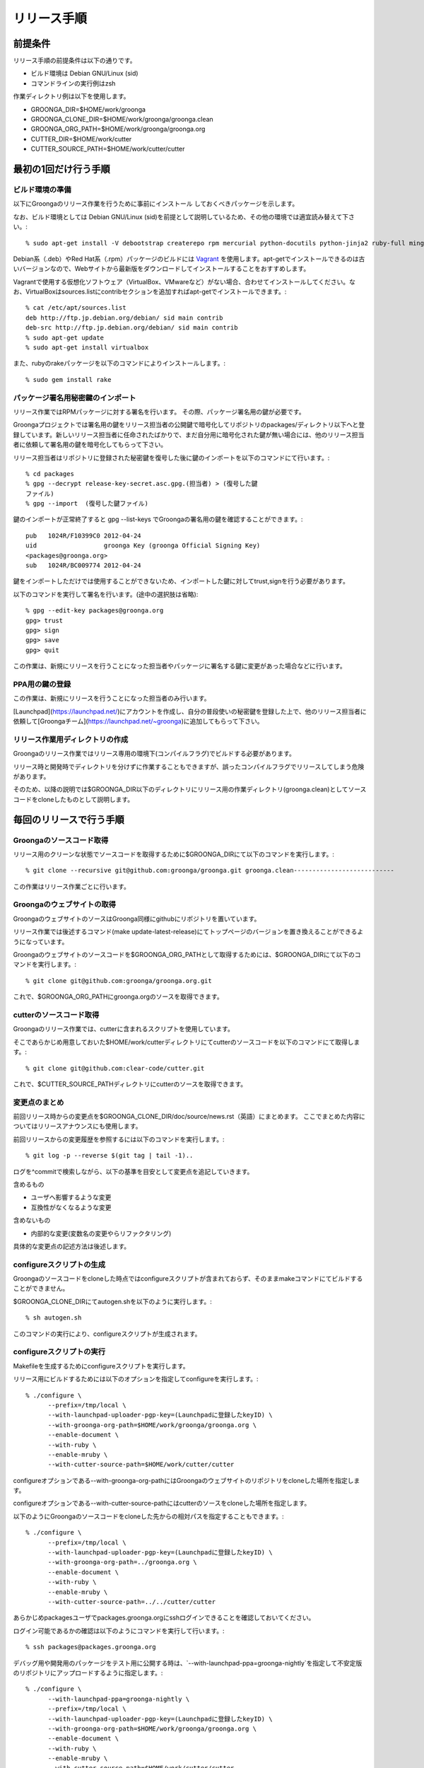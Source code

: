 .. -*- rst -*-

.. highlightlang:: none

リリース手順
============

前提条件
*********

リリース手順の前提条件は以下の通りです。

* ビルド環境は Debian GNU/Linux (sid)
* コマンドラインの実行例はzsh

作業ディレクトリ例は以下を使用します。

* GROONGA_DIR=$HOME/work/groonga
* GROONGA_CLONE_DIR=$HOME/work/groonga/groonga.clean
* GROONGA_ORG_PATH=$HOME/work/groonga/groonga.org
* CUTTER_DIR=$HOME/work/cutter
* CUTTER_SOURCE_PATH=$HOME/work/cutter/cutter


最初の1回だけ行う手順
**********************


ビルド環境の準備
----------------

以下にGroongaのリリース作業を行うために事前にインストール
しておくべきパッケージを示します。

なお、ビルド環境としては Debian GNU/Linux (sid)を前提として説明しているため、その他の環境では適宜読み替えて下さい。::

    % sudo apt-get install -V debootstrap createrepo rpm mercurial python-docutils python-jinja2 ruby-full mingw-w64 g++-mingw-w64 mecab libmecab-dev nsis gnupg2 dh-autoreconf python-sphinx bison

Debian系（.deb）やRed Hat系（.rpm）パッケージのビルドには `Vagrant <https://www.vagrantup.com/>`_ を使用します。apt-getでインストールできるのは古いバージョンなので、Webサイトから最新版をダウンロードしてインストールすることをおすすめします。

Vagrantで使用する仮想化ソフトウェア（VirtualBox、VMwareなど）がない場合、合わせてインストールしてください。なお、VirtualBoxはsources.listにcontribセクションを追加すればapt-getでインストールできます。::

    % cat /etc/apt/sources.list
    deb http://ftp.jp.debian.org/debian/ sid main contrib
    deb-src http://ftp.jp.debian.org/debian/ sid main contrib
    % sudo apt-get update
    % sudo apt-get install virtualbox

また、rubyのrakeパッケージを以下のコマンドによりインストールします。::

    % sudo gem install rake

パッケージ署名用秘密鍵のインポート
----------------------------------

リリース作業ではRPMパッケージに対する署名を行います。
その際、パッケージ署名用の鍵が必要です。

Groongaプロジェクトでは署名用の鍵をリリース担当者の公開鍵で暗号化してリポジトリのpackages/ディレクトリ以下へと登録しています。新しいリリース担当者に任命されたばかりで、まだ自分用に暗号化された鍵が無い場合には、他のリリース担当者に依頼して署名用の鍵を暗号化してもらって下さい。

リリース担当者はリポジトリに登録された秘密鍵を復号した後に鍵のインポートを以下のコマンドにて行います。::

    % cd packages
    % gpg --decrypt release-key-secret.asc.gpg.(担当者) > (復号した鍵
    ファイル)
    % gpg --import  (復号した鍵ファイル)

鍵のインポートが正常終了すると gpg --list-keys でGroongaの署名用の鍵を確認することができます。::

    pub   1024R/F10399C0 2012-04-24
    uid                  groonga Key (groonga Official Signing Key)
    <packages@groonga.org>
    sub   1024R/BC009774 2012-04-24

鍵をインポートしただけでは使用することができないため、インポートした鍵に対してtrust,signを行う必要があります。

以下のコマンドを実行して署名を行います。(途中の選択肢は省略)::

    % gpg --edit-key packages@groonga.org
    gpg> trust
    gpg> sign
    gpg> save
    gpg> quit

この作業は、新規にリリースを行うことになった担当者やパッケージに署名する鍵に変更があった場合などに行います。

PPA用の鍵の登録
---------------

この作業は、新規にリリースを行うことになった担当者のみ行います。

[Launchpad](https://launchpad.net/)にアカウントを作成し、自分の普段使いの秘密鍵を登録した上で、他のリリース担当者に依頼して[Groongaチーム](https://launchpad.net/~groonga)に追加してもらって下さい。


リリース作業用ディレクトリの作成
--------------------------------

Groongaのリリース作業ではリリース専用の環境下(コンパイルフラグ)でビルドする必要があります。

リリース時と開発時でディレクトリを分けずに作業することもできますが、誤ったコンパイルフラグでリリースしてしまう危険があります。

そのため、以降の説明では$GROONGA_DIR以下のディレクトリにリリース用の作業ディレクトリ(groonga.clean)としてソースコードをcloneしたものとして説明します。




毎回のリリースで行う手順
************************

Groongaのソースコード取得
-------------------------

リリース用のクリーンな状態でソースコードを取得するために$GROONGA_DIRにて以下のコマンドを実行します。::

    % git clone --recursive git@github.com:groonga/groonga.git groonga.clean---------------------------

この作業はリリース作業ごとに行います。

Groongaのウェブサイトの取得
---------------------------

GroongaのウェブサイトのソースはGroonga同様にgithubにリポジトリを置いています。

リリース作業では後述するコマンド(make update-latest-release)にてトップページのバージョンを置き換えることができるようになっています。

Groongaのウェブサイトのソースコードを$GROONGA_ORG_PATHとして取得するためには、$GROONGA_DIRにて以下のコマンドを実行します。::

    % git clone git@github.com:groonga/groonga.org.git

これで、$GROONGA_ORG_PATHにgroonga.orgのソースを取得できます。

cutterのソースコード取得
------------------------

Groongaのリリース作業では、cutterに含まれるスクリプトを使用しています。

そこであらかじめ用意しておいた$HOME/work/cutterディレクトリにてcutterのソースコードを以下のコマンドにて取得します。::

    % git clone git@github.com:clear-code/cutter.git

これで、$CUTTER_SOURCE_PATHディレクトリにcutterのソースを取得できます。

変更点のまとめ
--------------

前回リリース時からの変更点を$GROONGA_CLONE_DIR/doc/source/news.rst（英語）にまとめます。
ここでまとめた内容についてはリリースアナウンスにも使用します。

前回リリースからの変更履歴を参照するには以下のコマンドを実行します。::

   % git log -p --reverse $(git tag | tail -1)..

ログを^commitで検索しながら、以下の基準を目安として変更点を追記していきます。

含めるもの

* ユーザへ影響するような変更
* 互換性がなくなるような変更

含めないもの

* 内部的な変更(変数名の変更やらリファクタリング)

具体的な変更点の記述方法は後述します。

configureスクリプトの生成
-------------------------

Groongaのソースコードをcloneした時点ではconfigureスクリプトが含まれておらず、そのままmakeコマンドにてビルドすることができません。

$GROONGA_CLONE_DIRにてautogen.shを以下のように実行します。::

    % sh autogen.sh

このコマンドの実行により、configureスクリプトが生成されます。

configureスクリプトの実行
-------------------------

Makefileを生成するためにconfigureスクリプトを実行します。

リリース用にビルドするためには以下のオプションを指定してconfigureを実行します。::

    % ./configure \
          --prefix=/tmp/local \
          --with-launchpad-uploader-pgp-key=(Launchpadに登録したkeyID) \
          --with-groonga-org-path=$HOME/work/groonga/groonga.org \
          --enable-document \
          --with-ruby \
          --enable-mruby \
          --with-cutter-source-path=$HOME/work/cutter/cutter

configureオプションである--with-groonga-org-pathにはGroongaのウェブサイトのリポジトリをcloneした場所を指定します。

configureオプションである--with-cutter-source-pathにはcutterのソースをcloneした場所を指定します。

以下のようにGroongaのソースコードをcloneした先からの相対パスを指定することもできます。::

    % ./configure \
          --prefix=/tmp/local \
          --with-launchpad-uploader-pgp-key=(Launchpadに登録したkeyID) \
          --with-groonga-org-path=../groonga.org \
          --enable-document \
          --with-ruby \
          --enable-mruby \
          --with-cutter-source-path=../../cutter/cutter

あらかじめpackagesユーザでpackages.groonga.orgにsshログインできることを確認しておいてください。

ログイン可能であるかの確認は以下のようにコマンドを実行して行います。::

    % ssh packages@packages.groonga.org

デバッグ用や開発用のパッケージをテスト用に公開する時は、`--with-launchpad-ppa=groonga-nightly`を指定して不安定版のリポジトリにアップロードするように指定します。::

    % ./configure \
          --with-launchpad-ppa=groonga-nightly \
          --prefix=/tmp/local \
          --with-launchpad-uploader-pgp-key=(Launchpadに登録したkeyID) \
          --with-groonga-org-path=$HOME/work/groonga/groonga.org \
          --enable-document \
          --with-ruby \
          --enable-mruby \
          --with-cutter-source-path=$HOME/work/cutter/cutter

新任のリリース担当者は必ず、この方法でPPAのリポジトリにパッケージをアップロードできる事を確認しておいてください。


make update-latest-releaseの実行
--------------------------------

make update-latest-releaseコマンドでは、OLD_RELEASE_DATEに前回のリリースの日付を、NEW_RELEASE_DATEに次回リリースの日付（未来の日付）を指定します。

2.0.2のリリースを行った際は以下のコマンドを実行しました。::
::

   % make update-latest-release OLD_RELEASE=2.0.1 OLD_RELEASE_DATE=2012-03-29 NEW_RELEASE_DATE=2012-04-29

これにより、clone済みのGroongaのWebサイトのトップページのソース(index.html,ja/index.html)やRPMパッケージのspecファイルのバージョン表記などが更新されます。

make update-examplesの実行
--------------------------

ドキュメントに埋め込まれている実行結果を更新するために、以下のコマンドを実行します。::

    % cd doc && make update-examples

doc/source/examples以下が更新されるので、それらをコミットします。

make update-filesの実行
-----------------------

ロケールメッセージの更新や変更されたファイルのリスト等を更新するために以下のコマンドを実行します。::

    % make update-files

make update-filesを実行すると新規に追加されたファイルなどが各種.amファイルへとリストアップされます。

リリースに必要なファイルですので漏れなくコミットします。

make update-poの実行
--------------------

ドキュメントの最新版と各国語版の内容を同期するために、poファイルの更新を以下のコマンドにて実行します。::

    % make update-po

make update-poを実行すると、doc/locale/ja/LC_MESSAGES以下の各種.poファイルが更新されます。

poファイルの翻訳
----------------

make update-poコマンドの実行により更新した各種.poファイルを翻訳します。

翻訳結果をHTMLで確認するために、以下のコマンドを実行します。::

    % make -C doc/locale/ja html
    % make -C doc/locale/en html

修正が必要な箇所を調べて、`***.edit`というファイルを適宜修正します。

    % cd groonga/doc/locale
    % gir diff

ファイルを編集したら、再度poファイルとHTMLを更新するために以下のコマンドを実行します。::

    % make update-po
    % make -C doc/locale/ja html
    % make -C doc/locale/en html

確認が完了したら、翻訳済みpoファイルをコミットします。


リリースタグの設定
------------------

リリース用のタグを打つには以下のコマンドを実行します。::

    % make tag

.. note::
   タグを打った後にconfigureを実行することで、ドキュメント生成時のバージョン番号に反映されます。

リリース用アーカイブファイルの作成
----------------------------------

リリース用のソースアーカイブファイルを作成するために以下のコマンドを$GROONGA_CLONE_DIRにて実行します。::

    % make dist

これにより$GROONGA_CLONE_DIR/groonga-(バージョン).tar.gzが作成されます。

.. note::
   タグを打つ前にmake distを行うとversionが古いままになることがあります。
   するとgroonga --versionで表示されるバージョン表記が更新されないので注意が必要です。
   make distで生成したtar.gzのversionおよびversion.shがタグと一致することを確認するのが望ましいです。

パッケージのビルド
------------------

リリース用のアーカイブファイルができたので、パッケージ化する作業を行います。

パッケージ化作業は以下の3種類を対象に行います。

* Debian系(.deb)
* Red Hat系(.rpm)
* Windows系(.exe,.zip)

パッケージのビルドではいくつかのサブタスクから構成されています。

ビルド用パッケージのダウンロード
~~~~~~~~~~~~~~~~~~~~~~~~~~~~~~~~

debパッケージのビルドに必要なパッケージをダウンロードするには以下のコマンドを実行します。::

    % cd packages/apt
    % make download

これにより、lucid以降の関連する.debパッケージやソースアーカイブなどがカレントディレクトリ以下へとダウンロードされます。

rpmパッケージのビルドに必要なパッケージをダウンロードするには以下のコマンドを実行します。::

    % cd packages/yum
    % make download

これにより、GroongaやMySQLのRPM/SRPMパッケージなどがカレントディレクトリ以下へとダウンロードされます。

Windowsパッケージのビルドに必要なパッケージをダウンロードするには以下のコマンドを実行します。::

    % cd packages/windows
    % make download

これにより、Groongaのインストーラやzipアーカイブがカレントディレクトリ以下へとダウンロードされます。

sourceパッケージに必要なものをダウンロードするには以下のコマンドを実行します。::

    % cd packages/source
    % make download

これにより過去にリリースしたソースアーカイブ(.tar.gz)が
packages/source/filesディレクトリ以下へとダウンロードされます。


Debian系パッケージのビルド
--------------------------

Groongaのpackages/aptサブディレクトリに移動して、以下のコマンドを実行します。::

    % cd packages/apt
    % make build PARALLEL=yes

make build PARALLEL=yesコマンドを実行すると、ディストリビューションのリリースとアーキテクチャの組み合わせでビルドを平行して行うことができます。ホストマシンの性能に複数台のVMを動作させるだけの余裕がない場合は、PARALLEL=yesは指定しないで下さい。その場合、各アーキテクチャ向けのビルドが順番に行われます。

現在サポートされているのは以下の通りです。

* Debian GNU/Linux

  * jessie i386/amd64

正常にビルドが終了すると$GROONGA_CLONE_DIR/packages/apt/repositories配下に.debパッケージが生成されます。

make build ではまとめてビルドできないこともあります。
その場合にはディストリビューションごとやアーキテクチャごとなど、個別にビルドすることで問題が発生している箇所を切り分ける必要があります。

生成したパッケージへの署名を行うには以下のコマンドを実行します。::

    % make sign-packages

リリース対象のファイルをリポジトリに反映するには以下のコマンドを実行します。::

    % make update-repository

リポジトリにGnuPGで署名を行うために以下のコマンドを実行します。::

    % make sign-repository


Red Hat系パッケージのビルド
---------------------------

Groongaのpackages/yumサブディレクトリに移動して、以下のコマンドを実行します。::

    % cd packages/yum
    % make build PARALLEL=yes

make build PARALLEL=yesコマンドを実行すると、ディストリビューションのリリースとアーキテクチャの組み合わせでビルドを平行して行うことができます。

現在サポートされているのは以下の通りです。

* centos-5 i386/x86_64
* centos-6 i386/x86_64
* centos-7 i386/x86_64

ビルドが正常終了すると$GROONGA_CLONE_DIR/packages/yum/repositories配下にRPMパッケージが生成されます。

* repositories/yum/centos/5/i386/Packages
* repositories/yum/centos/5/x86_64/Packages
* repositories/yum/centos/6/i386/Packages
* repositories/yum/centos/6/x86_64/Packages
* repositories/yum/centos/7/i386/Packages
* repositories/yum/centos/7/x86_64/Packages

リリース対象のRPMに署名を行うには以下のコマンドを実行します。::

    % make sign-packages

リリース対象のファイルをリポジトリに反映するには以下のコマンドを実行します。::

    % make update-repository


Windows用パッケージのビルド
---------------------------

packages/windowsサブディレクトリに移動して、以下のコマンドを実行します。::

    % cd packages/windows
    % make build
    % make package
    % make installer

make releaseを実行することでbuildからuploadまで一気に実行することができますが、途中で失敗することもあるので順に実行することをおすすめします。

make buildでクロスコンパイルを行います。
正常に終了するとdist-x64/dist-x86ディレクトリ以下にx64/x86バイナリを作成します。

make packageが正常に終了するとzipアーカイブをfilesディレクトリ以下に作成します。

make installerが正常に終了するとWindowsインストーラをfilesディレクトリ以下に作成します。

パッケージの動作確認
--------------------

ビルドしたパッケージに対しリリース前の動作確認を行います。

Debian系もしくはRed Hat系の場合には本番環境へとアップロードする前にローカルのaptないしyumのリポジトリを参照して正常に更新できることを確認します。

ここでは以下のようにrubyを利用してリポジトリをwebサーバ経由で参照できるようにします。

yumの場合::

    % ruby -run -e httpd -- packages/yum/repositories
    % yum update
    ...

aptの場合::

    % ruby -run -e httpd -- packages/apt/repositories
    % sudo apt update
    ...

grntestの準備
~~~~~~~~~~~~~

TravisCIの結果が正常であれば、この手順はスキップして構いません。
grntestを実行するためにはGroongaのテストデータとgrntestのソースが必要です。

まずGroongaのソースを任意のディレクトリへと展開します。::

    % tar zxvf groonga-(バージョン).tar.gz

次にGroongaのtest/functionディレクトリ以下にgrntestのソースを展開します。
つまりtest/function/grntestという名前でgrntestのソースを配置します。::

    % ls test/function/grntest/
    README.md  binlib  license  test

grntestの実行方法
~~~~~~~~~~~~~~~~~

grntestではGroongaコマンドを明示的に指定することができます。
後述のパッケージごとのgrntestによる動作確認では以下のようにして実行します。::

    % GROONGA=(groongaのパス指定) test/function/run-test.sh

最後にgrntestによる実行結果が以下のようにまとめて表示されます。::

    55 tests, 52 passes, 0 failures, 3 not checked tests.
    94.55% passed.

grntestでエラーが発生しないことを確認します。


Debian系の場合
~~~~~~~~~~~~~~

Debian系の場合の動作確認手順は以下の通りとなります。

* 旧バージョンをテスト環境へとインストールする
* テスト環境の/etc/hostsを書き換えてpackages.groonga.orgがホストを
  参照するように変更する
* ホストでwebサーバを起動してドキュメントルートをビルド環境のもの
  (repositories/apt/packages)に設定する
* アップグレード手順を実行する
* grntestのアーカイブを展開してインストールしたバージョンでテストを実
  行する
* grntestの正常終了を確認する


Red Hat系の場合
~~~~~~~~~~~~~~~

Red Hat系の場合の動作確認手順は以下の通りとなります。

* 旧バージョンをテスト環境へとインストール
* テスト環境の/etc/hostsを書き換えてpackages.groonga.orgがホストを参照するように変更する
* ホストでwebサーバを起動してドキュメントルートをビルド環境のもの(packages/yum/repositories)に設定する
* アップグレード手順を実行する
* grntestのアーカイブを展開してインストールしたバージョンでテストを実行する
* grntestの正常終了を確認する


Windows向けの場合
~~~~~~~~~~~~~~~~~

* テスト環境で新規インストール/上書きインストールを行う
* grntestのアーカイブを展開してインストールしたバージョンでテストを実行する
* grntestの正常終了を確認する

zipアーカイブも同様にしてgrntestを実行し動作確認を行います。

リリースアナウンスの作成
------------------------

リリースの際にはリリースアナウンスを流して、Groongaを広く通知します。

news.rstに変更点をまとめましたが、それを元にリリースアナウンスを作成します。

リリースアナウンスには以下を含めます。

* インストール方法へのリンク
* リリースのトピック紹介
* リリース変更点へのリンク
* リリース変更点(news.rstの内容)

リリースのトピック紹介では、これからGroongaを使う人へアピールする点や既存のバージョンを利用している人がアップグレードする際に必要な情報を提供します。

非互換な変更が含まれるのであれば、回避方法等の案内を載せることも重要です。

参考までに過去のリリースアナウンスへのリンクを以下に示します。

* [Groonga-talk] [ANN] Groonga 2.0.2

    * http://sourceforge.net/mailarchive/message.php?msg_id=29195195

* [groonga-dev,00794] [ANN] Groonga 2.0.2

    * http://osdn.jp/projects/groonga/lists/archive/dev/2012-April/000794.html

後述しますが、Twitter等でのリリースアナウンスの際はここで用意したアナウンス文の要約を使用します。


パッケージのアップロード
------------------------

動作確認が完了し、Debian系、Red Hat系、Windows向け、ソースコードそれぞれにおいてパッケージやアーカイブのアップロードを行います。

Debian系のパッケージのアップロードには以下のコマンドを実行します。::

    % cd packages/apt
    % make upload

Red Hat系のパッケージのアップロードには以下のコマンドを実行します。::

    % cd packages/yum
    % make upload

Windows向けのパッケージのアップロードには以下のコマンドを実行します。::

    % cd packages/windows
    % make upload

ソースアーカイブのアップロードには以下のコマンドを実行します。::

    % cd packages/source
    % make upload

アップロードが正常終了すると、リリース対象のリポジトリデータやパッケージ、アーカイブ等がpackages.groonga.orgへと反映されます。

Ubuntu用パッケージのアップロード
--------------------------------

Ubuntu向けパッケージの作成には、作業マシン上にGroongaのビルドに必要な依存ソフトウェア一式がインストールされている必要があります。以下のようにしてインストールしておいて下さい。::

    % sudo apt build-dep groonga

Ubuntu向けのパッケージのアップロードには以下のコマンドを実行します。::

    % cd packages/ubuntu
    % make upload

現在サポートされているのは以下の通りです。

* precise i386/amd64
* trusty i386/amd64
* vivid i386/amd64

アップロードが正常終了すると、launchpad.net上でビルドが実行され、ビルド結果がメールで通知されます。ビルドに成功すると、リリース対象のパッケージがlaunchpad.netのGroongaチームのPPAへと反映されます。公開されているパッケージは以下のURLで確認できます。

  https://launchpad.net/~groonga/+archive/ubuntu/ppa

Ubuntu用パッケージの公開の取り消し
~~~~~~~~~~~~~~~~~~~~~~~~~~~~~~~~~~

LaunchpadのGroongaチームのページで対象のPPAを選択し、バージョン一覧の上にある「View package details」リンクの先で「Delete packages」リンクを辿ると、アップロード済みパッケージを削除できる。
例；[不安定版リポジトリのパッケージの削除用のページ](https://launchpad.net/~groonga/+archive/ubuntu/nightly/+delete-packages)。


blogroonga(ブログ)の更新
------------------------

http://groonga.org/blog/ および http://groonga.org/blog/ にて公開されているリリース案内を作成します。

基本的にはリリースアナウンスの内容をそのまま記載します。

cloneしたWebサイトのソースに対して以下のファイルを新規追加します。

* groonga.org/en/_post/(リリース日)-release.md
* groonga.org/ja/_post/(リリース日)-release.md


編集した内容をpushする前に確認したい場合にはJekyllおよびRedCloth（Textileパーサー）、RDiscount（Markdownパーサー）、JavaScript interpreter（therubyracer、Node.jsなど）が必要です。
インストールするには以下のコマンドを実行します。::

    % sudo gem install jekyll jekyll-paginate RedCloth rdiscount therubyracer

jekyllのインストールを行ったら、以下のコマンドでローカルにwebサーバを起動します。::

    % jekyll serve --watch

あとはブラウザにてhttp://localhost:4000にアクセスして内容に問題がないかを確認します。

.. note::
   記事を非公開の状態でアップロードするには.mdファイルのpublished:をfalseに設定します。::

    ---
    layout: post.en
    title: Groonga 2.0.5 has been released
    published: false
    ---


ドキュメントのアップロード
--------------------------

doc/source以下のドキュメントを更新、翻訳まで完了している状態で、ドキュメントのアップロード作業を行います。

そのためにはまず以下のコマンドを実行します。::

    % make update-document

これによりcloneしておいたgroonga.orgのdoc/locale以下に更新したドキュメントがコピーされます。

生成されているドキュメントに問題のないことを確認できたら、コミット、pushしてgroonga.orgへと反映します。

Homebrewの更新
--------------

この手順は省略可能です（Homebrewの更新はGroongaプロジェクト本体のリリース要件には含まれません）。

OS Xでのパッケージ管理方法として `Homebrew <http://brew.sh/>`_ があります。

Groongaを簡単にインストールできるようにするために、Homebrewへpull requestを送ります。

  https://github.com/Homebrew/homebrew-core

すでにGroongaのFormulaは取り込まれているので、リリースのたびにFormulaの内容を更新する作業を実施します。

Groonga 3.0.6のときは以下のように更新してpull requestを送りました。

  https://github.com/mxcl/homebrew/pull/21456/files

上記URLを参照するとわかるようにソースアーカイブのurlとsha1チェックサムを更新します。

リリースアナウンス
------------------

作成したリリースアナウンスをメーリングリストへと流します。

* groonga-dev groonga-dev@lists.osdn.me
* Groonga-talk groonga-talk@lists.sourceforge.net

Twitterでリリースアナウンスをする
---------------------------------

blogroongaのリリースエントリには「リンクをあなたのフォロワーに共有する」ためのツイートボタンがあるので、そのボタンを使ってリリースアナウンスします。(画面下部に配置されている)

このボタンを経由する場合、ツイート内容に自動的にリリースタイトル(「groonga 2.0.8リリース」など)とblogroongaのリリースエントリのURLが挿入されます。

この作業はblogroongaの英語版、日本語版それぞれで行います。
あらかじめgroongaアカウントでログインしておくとアナウンスを円滑に行うことができます。

Facebookでリリースアナウンスをする
----------------------------------

FacebookにGroongaグループがあります。
https://www.facebook.com/groonga/

Groongaグループのメンバーになると、個人のアカウントではなく、Groongaグループのメンバーとして投稿できます。
ブログエントリなどをもとに、リリースアナウンスを投稿します。

以上でリリース作業は終了です。

リリース後にやること
--------------------

リリースアナウンスを流し終えたら、次期バージョンの開発が始まります。

* Groonga のbase_versionの更新

Groonga バージョン更新
~~~~~~~~~~~~~~~~~~~~~~

$GROONGA_CLONE_DIRにて以下のコマンドを実行します。::

    % make update-version NEW_VERSION=2.0.6

これにより$GROONGA_CLONE_DIR/base_versionが更新されるのでコミットしておきます。

.. note::
   base_versionはtar.gzなどのリリース用のファイル名で使用します。


ビルド時のTIPS
--------------

ビルドを並列化したい
~~~~~~~~~~~~~~~~~~~~

make build PARALLEL=yesを指定するとchroot環境で並列にビルドを
実行できます。


特定の環境向けのみビルドしたい
~~~~~~~~~~~~~~~~~~~~~~~~~~~~~~

Debian系の場合、CODES,ARCHITECTURESオプションを明示的に指定することで、特定のリリース、アーキテクチャのみビルドすることができます。

squeezeのi386のみビルドしたい場合には以下のコマンドを実行します。::

    % make build ARCHITECTURES=i386 CODES=squeeze

buildコマンド以外でも build-package-deb build-repository-debなどのサブタスクでもARCHITECTURES,CODES指定は有効です。

Red Hat系の場合、ARCHITECTURES,DISTRIBUTIONSオプションを明示的に指定することで、特定のリリース、アーキテクチャのみビルドすることができます。

fedoraのi386のみビルドしたい場合には以下のコマンドを実行します。::

    % make build ARCHITECTURES=i386 DISTRIBUTIONS=fedora

buildコマンド以外でも build-in-chroot build-repository-rpmなどのサブタスクでもARCHITECTURES,DISTRIBUTIONSの指定は有効です。

centosの場合、CENTOS_VERSIONSを指定することで特定のバージョンのみビルドすることができます。


パッケージの署名用のパスフレーズを知りたい
~~~~~~~~~~~~~~~~~~~~~~~~~~~~~~~~~~~~~~~~~~

パッケージの署名に必要な秘密鍵のパスフレーズについては
リリース担当者向けの秘密鍵を復号したテキストの1行目に記載してあります。


バージョンを明示的に指定してドキュメントを生成したい
~~~~~~~~~~~~~~~~~~~~~~~~~~~~~~~~~~~~~~~~~~~~~~~~~~~~

リリース後にドキュメントの一部を差し替えたい場合、特に何も指定しないと生成したHTMLに埋め込まれるバージョンが「v3.0.1-xxxxxドキュメント」となってしまうことがあります。gitでのコミット時ハッシュの一部が使われるためです。

これを回避するには、以下のようにDOCUMENT_VERSIONやDOCUMENT_VERSION_FULLを明示的に指定します。::

    % make update-document DOCUMENT_VERSION=3.0.1 DOCUMENT_VERSION_FULL=3.0.1
